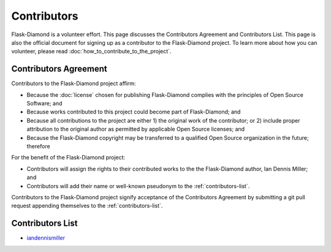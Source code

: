 Contributors
============

Flask-Diamond is a volunteer effort. This page discusses the Contributors Agreement and Contributors List.  This page is also the official document for signing up as a contributor to the Flask-Diamond project. To learn more about how you can volunteer, please read :doc:`how_to_contribute_to_the_project`.

Contributors Agreement
----------------------

Contributors to the Flask-Diamond project affirm:

- Because the :doc:`license` chosen for publishing Flask-Diamond complies with the principles of Open Source Software; and
- Because works contributed to this project could become part of Flask-Diamond; and
- Because all contributions to the project are either 1) the original work of the contributor; or 2) include proper attribution to the original author as permitted by applicable Open Source licenses; and
- Because the Flask-Diamond copyright may be transferred to a qualified Open Source organization in the future; therefore

For the benefit of the Flask-Diamond project:

- Contributors will assign the rights to their contributed works to the the Flask-Diamond author, Ian Dennis Miller; and
- Contributors will add their name or well-known pseudonym to the :ref:`contributors-list`.

Contributors to the Flask-Diamond project signify acceptance of the Contributors Agreement by submitting a git pull request appending themselves to the :ref:`contributors-list`.

.. _contributors-list:

Contributors List
-----------------

- `iandennismiller <https://github.com/iandennismiller>`_
